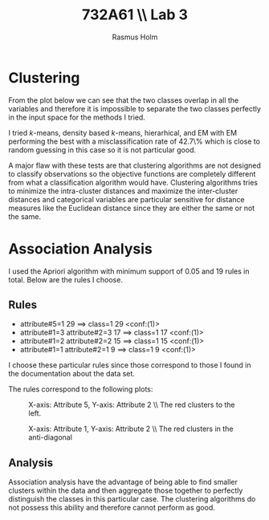 #+TITLE: 732A61 \\ \large Lab 3
#+AUTHOR: Rasmus Holm
#+OPTIONS: toc:nil
#+LaTeX_CLASS: article
#+LaTeX_CLASS_OPTIONS: [10pt]
#+LATEX_HEADER: \usepackage[font={scriptsize, it}]{caption}

\newpage

* Clustering
From the plot below we can see that the two classes overlap in all the variables and therefore it is impossible
to separate the two classes perfectly in the input space for the methods I tried.

I tried $k$-means, density based $k$-means, hierarhical, and EM with EM performing the best with a misclassification rate of 42.7\%
which is close to random guessing in this case so it is not particular good.

[[./images/plot.png]]

A major flaw with these tests are that clustering algorithms are not designed to classify observations so the objective functions are
completely different from what a classification algorithm would have. Clustering algorithms tries to minimize the intra-cluster distances
and maximize the inter-cluster distances and categorical variables are particular sensitive for distance measures like
the Euclidean distance since they are either the same or not the same.
* Association Analysis
I used the Apriori algorithm with minimum support of 0.05 and 19 rules in total. Below are the rules I choose.
** Rules
- attribute#5=1 29 ==> class=1 29    <conf:(1)>
- attribute#1=3 attribute#2=3 17 ==> class=1 17    <conf:(1)>
- attribute#1=2 attribute#2=2 15 ==> class=1 15    <conf:(1)>
- attribute#1=1 attribute#2=1 9 ==> class=1 9    <conf:(1)>
I choose these particular rules since those correspond to those I found in the documentation
about the data set.

The rules correspond to the following plots:

#+CAPTION: X-axis: Attribute 5, Y-axis: Attribute 2 \\ The red clusters to the left.
#+ATTR_LATEX: :placement [H] :width 0.5\textwidth
[[./images/rule1_plot.png]]

#+CAPTION: X-axis: Attribute 1, Y-axis: Attribute 2 \\ The red clusters in the anti-diagonal
#+ATTR_LATEX: :placement [H] :width 0.5\textwidth
[[./images/rule2_plot.png]]

** Analysis
Association analysis have the advantage of being able to find smaller clusters within the data
and then aggregate those together to perfectly distinguish the classes in this particular case.
The clustering algorithms do not possess this ability and therefore cannot perform as good.
